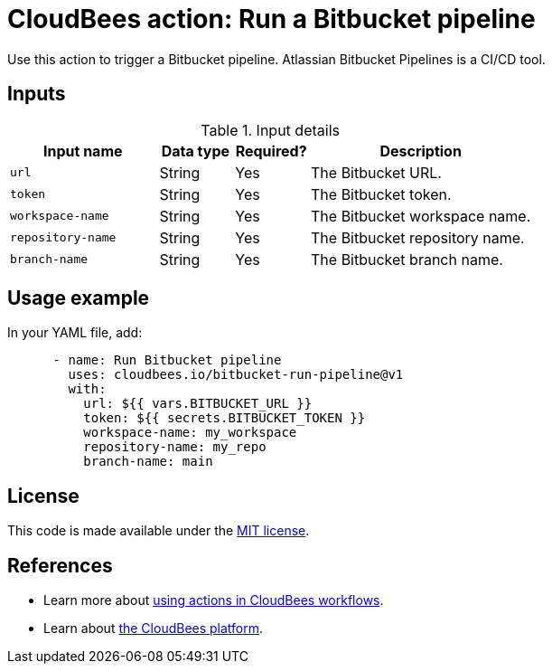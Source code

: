 = CloudBees action: Run a Bitbucket pipeline

Use this action to trigger a Bitbucket pipeline. Atlassian Bitbucket Pipelines is a CI/CD tool.

== Inputs

[cols="2a,1a,1a,3a",options="header"]
.Input details
|===

| Input name
| Data type
| Required?
| Description

| `url`
| String
| Yes
| The Bitbucket URL.

| `token`
| String
| Yes
| The Bitbucket token.

| `workspace-name`
| String
| Yes
| The Bitbucket workspace name.

| `repository-name`
| String
| Yes
| The Bitbucket repository name.

| `branch-name`
| String
| Yes
| The Bitbucket branch name.

|===

== Usage example

In your YAML file, add:

[source,yaml]
----
      - name: Run Bitbucket pipeline
        uses: cloudbees.io/bitbucket-run-pipeline@v1
        with:
          url: ${{ vars.BITBUCKET_URL }}
          token: ${{ secrets.BITBUCKET_TOKEN }}
          workspace-name: my_workspace
          repository-name: my_repo
          branch-name: main
----

== License

This code is made available under the 
link:https://opensource.org/license/mit/[MIT license].

== References

* Learn more about link:https://docs.cloudbees.com/docs/cloudbees-saas-platform-actions/latest/[using actions in CloudBees workflows].
* Learn about link:https://docs.cloudbees.com/docs/cloudbees-saas-platform/latest/[the CloudBees platform].
